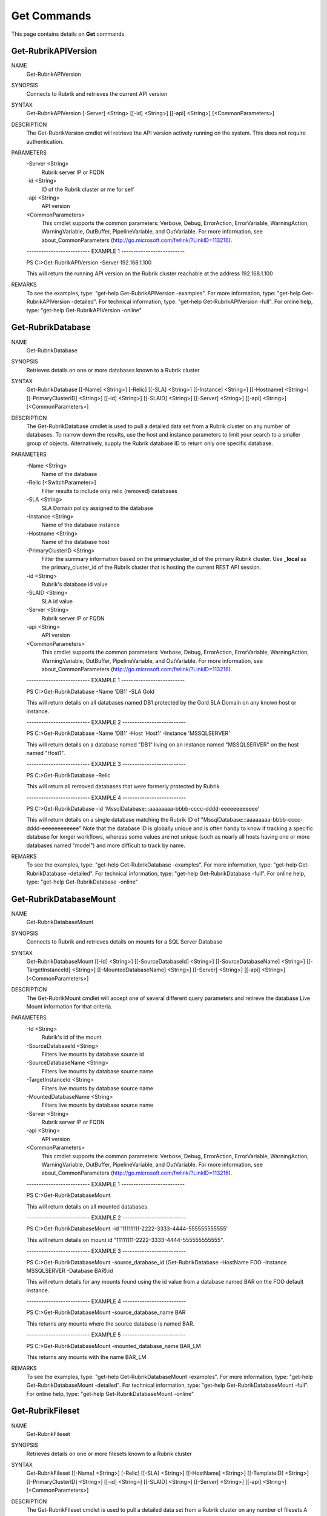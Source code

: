 ﻿Get Commands
=========================

This page contains details on **Get** commands.

Get-RubrikAPIVersion
-------------------------


NAME
    Get-RubrikAPIVersion
    
SYNOPSIS
    Connects to Rubrik and retrieves the current API version
    
    
SYNTAX
    Get-RubrikAPIVersion [-Server] <String> [[-id] <String>] [[-api] <String>] [<CommonParameters>]
    
    
DESCRIPTION
    The Get-RubrikVersion cmdlet will retrieve the API version actively running on the system. This does not require authentication.
    

PARAMETERS
    -Server <String>
        Rubrik server IP or FQDN
        
    -id <String>
        ID of the Rubrik cluster or me for self
        
    -api <String>
        API version
        
    <CommonParameters>
        This cmdlet supports the common parameters: Verbose, Debug,
        ErrorAction, ErrorVariable, WarningAction, WarningVariable,
        OutBuffer, PipelineVariable, and OutVariable. For more information, see 
        about_CommonParameters (http://go.microsoft.com/fwlink/?LinkID=113216). 
    
    -------------------------- EXAMPLE 1 --------------------------
    
    PS C:\>Get-RubrikAPIVersion -Server 192.168.1.100
    
    This will return the running API version on the Rubrik cluster reachable at the address 192.168.1.100
    
    
    
    
REMARKS
    To see the examples, type: "get-help Get-RubrikAPIVersion -examples".
    For more information, type: "get-help Get-RubrikAPIVersion -detailed".
    For technical information, type: "get-help Get-RubrikAPIVersion -full".
    For online help, type: "get-help Get-RubrikAPIVersion -online"


Get-RubrikDatabase
-------------------------

NAME
    Get-RubrikDatabase
    
SYNOPSIS
    Retrieves details on one or more databases known to a Rubrik cluster
    
    
SYNTAX
    Get-RubrikDatabase [[-Name] <String>] [-Relic] [[-SLA] <String>] [[-Instance] <String>] [[-Hostname] <String>] [[-PrimaryClusterID] <String>] [[-id] <String>] [[-SLAID] <String>] [[-Server] <String>] [[-api] <String>] 
    [<CommonParameters>]
    
    
DESCRIPTION
    The Get-RubrikDatabase cmdlet is used to pull a detailed data set from a Rubrik cluster on any number of databases.
    To narrow down the results, use the host and instance parameters to limit your search to a smaller group of objects.
    Alternatively, supply the Rubrik database ID to return only one specific database.
    

PARAMETERS
    -Name <String>
        Name of the database
        
    -Relic [<SwitchParameter>]
        Filter results to include only relic (removed) databases
        
    -SLA <String>
        SLA Domain policy assigned to the database
        
    -Instance <String>
        Name of the database instance
        
    -Hostname <String>
        Name of the database host
        
    -PrimaryClusterID <String>
        Filter the summary information based on the primarycluster_id of the primary Rubrik cluster. Use **_local** as the primary_cluster_id of the Rubrik cluster that is hosting the current REST API session.
        
    -id <String>
        Rubrik's database id value
        
    -SLAID <String>
        SLA id value
        
    -Server <String>
        Rubrik server IP or FQDN
        
    -api <String>
        API version
        
    <CommonParameters>
        This cmdlet supports the common parameters: Verbose, Debug,
        ErrorAction, ErrorVariable, WarningAction, WarningVariable,
        OutBuffer, PipelineVariable, and OutVariable. For more information, see 
        about_CommonParameters (http://go.microsoft.com/fwlink/?LinkID=113216). 
    
    -------------------------- EXAMPLE 1 --------------------------
    
    PS C:\>Get-RubrikDatabase -Name 'DB1' -SLA Gold
    
    This will return details on all databases named DB1 protected by the Gold SLA Domain on any known host or instance.
    
    
    
    
    -------------------------- EXAMPLE 2 --------------------------
    
    PS C:\>Get-RubrikDatabase -Name 'DB1' -Host 'Host1' -Instance 'MSSQLSERVER'
    
    This will return details on a database named "DB1" living on an instance named "MSSQLSERVER" on the host named "Host1".
    
    
    
    
    -------------------------- EXAMPLE 3 --------------------------
    
    PS C:\>Get-RubrikDatabase -Relic
    
    This will return all removed databases that were formerly protected by Rubrik.
    
    
    
    
    -------------------------- EXAMPLE 4 --------------------------
    
    PS C:\>Get-RubrikDatabase -id 'MssqlDatabase:::aaaaaaaa-bbbb-cccc-dddd-eeeeeeeeeeee'
    
    This will return details on a single database matching the Rubrik ID of "MssqlDatabase:::aaaaaaaa-bbbb-cccc-dddd-eeeeeeeeeeee"
    Note that the database ID is globally unique and is often handy to know if tracking a specific database for longer workflows,
    whereas some values are not unique (such as nearly all hosts having one or more databases named "model") and more difficult to track by name.
    
    
    
    
REMARKS
    To see the examples, type: "get-help Get-RubrikDatabase -examples".
    For more information, type: "get-help Get-RubrikDatabase -detailed".
    For technical information, type: "get-help Get-RubrikDatabase -full".
    For online help, type: "get-help Get-RubrikDatabase -online"


Get-RubrikDatabaseMount
-------------------------

NAME
    Get-RubrikDatabaseMount
    
SYNOPSIS
    Connects to Rubrik and retrieves details on mounts for a SQL Server Database
    
    
SYNTAX
    Get-RubrikDatabaseMount [[-Id] <String>] [[-SourceDatabaseId] <String>] [[-SourceDatabaseName] <String>] [[-TargetInstanceId] <String>] [[-MountedDatabaseName] <String>] [[-Server] <String>] [[-api] <String>] 
    [<CommonParameters>]
    
    
DESCRIPTION
    The Get-RubrikMount cmdlet will accept one of several different query parameters
    and retireve the database Live Mount information for that criteria.
    

PARAMETERS
    -Id <String>
        Rubrik's id of the mount
        
    -SourceDatabaseId <String>
        Filters live mounts by database source id
        
    -SourceDatabaseName <String>
        Filters live mounts by database source name
        
    -TargetInstanceId <String>
        Filters live mounts by database source name
        
    -MountedDatabaseName <String>
        Filters live mounts by database source name
        
    -Server <String>
        Rubrik server IP or FQDN
        
    -api <String>
        API version
        
    <CommonParameters>
        This cmdlet supports the common parameters: Verbose, Debug,
        ErrorAction, ErrorVariable, WarningAction, WarningVariable,
        OutBuffer, PipelineVariable, and OutVariable. For more information, see 
        about_CommonParameters (http://go.microsoft.com/fwlink/?LinkID=113216). 
    
    -------------------------- EXAMPLE 1 --------------------------
    
    PS C:\>Get-RubrikDatabaseMount
    
    This will return details on all mounted databases.
    
    
    
    
    -------------------------- EXAMPLE 2 --------------------------
    
    PS C:\>Get-RubrikDatabaseMount -id '11111111-2222-3333-4444-555555555555'
    
    This will return details on mount id "11111111-2222-3333-4444-555555555555".
    
    
    
    
    -------------------------- EXAMPLE 3 --------------------------
    
    PS C:\>Get-RubrikDatabaseMount -source_database_id (Get-RubrikDatabase -HostName FOO -Instance MSSQLSERVER -Database BAR).id
    
    This will return details for any mounts found using the id value from a database named BAR on the FOO default instance.
    
    
    
    
    -------------------------- EXAMPLE 4 --------------------------
    
    PS C:\>Get-RubrikDatabaseMount -source_database_name BAR
    
    This returns any mounts where the source database is named BAR.
    
    
    
    
    -------------------------- EXAMPLE 5 --------------------------
    
    PS C:\>Get-RubrikDatabaseMount -mounted_database_name BAR_LM
    
    This returns any mounts with the name BAR_LM
    
    
    
    
REMARKS
    To see the examples, type: "get-help Get-RubrikDatabaseMount -examples".
    For more information, type: "get-help Get-RubrikDatabaseMount -detailed".
    For technical information, type: "get-help Get-RubrikDatabaseMount -full".
    For online help, type: "get-help Get-RubrikDatabaseMount -online"


Get-RubrikFileset
-------------------------

NAME
    Get-RubrikFileset
    
SYNOPSIS
    Retrieves details on one or more filesets known to a Rubrik cluster
    
    
SYNTAX
    Get-RubrikFileset [[-Name] <String>] [-Relic] [[-SLA] <String>] [[-HostName] <String>] [[-TemplateID] <String>] [[-PrimaryClusterID] <String>] [[-id] <String>] [[-SLAID] <String>] [[-Server] <String>] [[-api] <String>] 
    [<CommonParameters>]
    
    
DESCRIPTION
    The Get-RubrikFileset cmdlet is used to pull a detailed data set from a Rubrik cluster on any number of filesets
    A number of parameters exist to help narrow down the specific fileset desired
    Note that a fileset name is not required; you can use params (such as HostName and SLA) to do lookup matching filesets
    

PARAMETERS
    -Name <String>
        Name of the fileset
        
    -Relic [<SwitchParameter>]
        Filter results to include only relic (removed) filesets
        
    -SLA <String>
        SLA Domain policy assigned to the database
        
    -HostName <String>
        Name of the host using a fileset
        
    -TemplateID <String>
        Filter the summary information based on the ID of a fileset template.
        
    -PrimaryClusterID <String>
        Filter the summary information based on the primarycluster_id of the primary Rubrik cluster. Use **_local** as the primary_cluster_id of the Rubrik cluster that is hosting the current REST API session.
        
    -id <String>
        Rubrik's fileset id
        
    -SLAID <String>
        SLA id value
        
    -Server <String>
        Rubrik server IP or FQDN
        
    -api <String>
        API version
        
    <CommonParameters>
        This cmdlet supports the common parameters: Verbose, Debug,
        ErrorAction, ErrorVariable, WarningAction, WarningVariable,
        OutBuffer, PipelineVariable, and OutVariable. For more information, see 
        about_CommonParameters (http://go.microsoft.com/fwlink/?LinkID=113216). 
    
    -------------------------- EXAMPLE 1 --------------------------
    
    PS C:\>Get-RubrikFileset -Name 'C_Drive'
    
    This will return details on the fileset named "C_Drive" assigned to any hosts
    
    
    
    
    -------------------------- EXAMPLE 2 --------------------------
    
    PS C:\>Get-RubrikFileset -Name 'C_Drive' -HostName 'Server1'
    
    This will return details on the fileset named "C_Drive" assigned to only the "Server1" host
    
    
    
    
    -------------------------- EXAMPLE 3 --------------------------
    
    PS C:\>Get-RubrikFileset -Name 'C_Drive' -SLA Gold
    
    This will return details on the fileset named "C_Drive" assigned to any hosts with an SLA Domain matching "Gold"
    
    
    
    
    -------------------------- EXAMPLE 4 --------------------------
    
    PS C:\>Get-RubrikFileset -id 'Fileset:::111111-2222-3333-4444-555555555555'
    
    This will return the filset matching the Rubrik global id value of "Fileset:::111111-2222-3333-4444-555555555555"
    
    
    
    
    -------------------------- EXAMPLE 5 --------------------------
    
    PS C:\>Get-RubrikFileset -Relic
    
    This will return all removed filesets that were formerly protected by Rubrik.
    
    
    
    
REMARKS
    To see the examples, type: "get-help Get-RubrikFileset -examples".
    For more information, type: "get-help Get-RubrikFileset -detailed".
    For technical information, type: "get-help Get-RubrikFileset -full".
    For online help, type: "get-help Get-RubrikFileset -online"


Get-RubrikFilesetTemplate
-------------------------

NAME
    Get-RubrikFilesetTemplate
    
SYNOPSIS
    Retrieves details on one or more fileset templates known to a Rubrik cluster
    
    
SYNTAX
    Get-RubrikFilesetTemplate [[-Name] <String>] [[-OperatingSystemType] <String>] [[-PrimaryClusterID] <String>] [[-id] <String>] [[-Server] <String>] [[-api] <String>] [<CommonParameters>]
    
    
DESCRIPTION
    The Get-RubrikFilesetTemplate cmdlet is used to pull a detailed data set from a Rubrik cluster on any number of fileset templates
    

PARAMETERS
    -Name <String>
        Retrieve fileset templates with a name matching the provided name. The search is performed as a case-insensitive infix search.
        
    -OperatingSystemType <String>
        Filter the summary information based on the operating system type of the fileset. Accepted values: 'Windows', 'Linux'
        
    -PrimaryClusterID <String>
        Filter the summary information based on the primarycluster_id of the primary Rubrik cluster. Use **_local** as the primary_cluster_id of the Rubrik cluster that is hosting the current REST API session.
        
    -id <String>
        The ID of the fileset template
        
    -Server <String>
        Rubrik server IP or FQDN
        
    -api <String>
        API version
        
    <CommonParameters>
        This cmdlet supports the common parameters: Verbose, Debug,
        ErrorAction, ErrorVariable, WarningAction, WarningVariable,
        OutBuffer, PipelineVariable, and OutVariable. For more information, see 
        about_CommonParameters (http://go.microsoft.com/fwlink/?LinkID=113216). 
    
    -------------------------- EXAMPLE 1 --------------------------
    
    PS C:\>Get-RubrikFilesetTemplate -Name 'Template1'
    
    This will return details on all fileset templates named "Template1"
    
    
    
    
    -------------------------- EXAMPLE 2 --------------------------
    
    PS C:\>Get-RubrikFilesetTemplate -OperatingSystemType 'Linux'
    
    This will return details on all fileset templates that can be used against a Linux operating system type
    
    
    
    
    -------------------------- EXAMPLE 3 --------------------------
    
    PS C:\>Get-RubrikFilesetTemplate -id '11111111-2222-3333-4444-555555555555'
    
    This will return details on the fileset template matching id "11111111-2222-3333-4444-555555555555"
    
    
    
    
REMARKS
    To see the examples, type: "get-help Get-RubrikFilesetTemplate -examples".
    For more information, type: "get-help Get-RubrikFilesetTemplate -detailed".
    For technical information, type: "get-help Get-RubrikFilesetTemplate -full".
    For online help, type: "get-help Get-RubrikFilesetTemplate -online"


Get-RubrikHost
-------------------------

NAME
    Get-RubrikHost
    
SYNOPSIS
    Retrieve summary information for all hosts that are registered with a Rubrik cluster.
    
    
SYNTAX
    Get-RubrikHost [[-Name] <String>] [[-Type] <String>] [[-PrimaryClusterID] <String>] [[-id] <String>] [[-Server] <String>] [[-api] <String>] [<CommonParameters>]
    
    
DESCRIPTION
    The Get-RubrikHost cmdlet is used to retrive information on one or more hosts that are being protected with the Rubrik Backup Service or directly as with the case of NAS shares.
    

PARAMETERS
    -Name <String>
        Retrieve hosts with a host name matching the provided name. The search type is infix
        
    -Type <String>
        Filter the summary information based on the operating system type. Accepted values are 'Windows', 'Linux', 'ANY', 'NONE'. Use NONE to only return information for hosts templates that do not have operating system type 
        set. Use ANY to only return information for hosts that have operating system type set.
        
    -PrimaryClusterID <String>
        Filter the summary information based on the primarycluster_id of the primary Rubrik cluster. Use **_local** as the primary_cluster_id of the Rubrik cluster that is hosting the current REST API session.
        
    -id <String>
        ID of the registered host
        
    -Server <String>
        Rubrik server IP or FQDN
        
    -api <String>
        API version
        
    <CommonParameters>
        This cmdlet supports the common parameters: Verbose, Debug,
        ErrorAction, ErrorVariable, WarningAction, WarningVariable,
        OutBuffer, PipelineVariable, and OutVariable. For more information, see 
        about_CommonParameters (http://go.microsoft.com/fwlink/?LinkID=113216). 
    
    -------------------------- EXAMPLE 1 --------------------------
    
    PS C:\>Get-RubrikHost
    
    This will return all known hosts
    
    
    
    
    -------------------------- EXAMPLE 2 --------------------------
    
    PS C:\>Get-RubrikHost -Hostname 'Server1'
    
    This will return details on any hostname matching "Server1"
    
    
    
    
    -------------------------- EXAMPLE 3 --------------------------
    
    PS C:\>Get-RubrikHost -Type 'Windows' -PrimaryClusterID 'local'
    
    This will return details on all Windows hosts that are being protected by the local Rubrik cluster
    
    
    
    
    -------------------------- EXAMPLE 4 --------------------------
    
    PS C:\>Get-RubrikHost -id 'Host:::111111-2222-3333-4444-555555555555'
    
    This will return details specifically for the host id matching "Host:::111111-2222-3333-4444-555555555555"
    
    
    
    
REMARKS
    To see the examples, type: "get-help Get-RubrikHost -examples".
    For more information, type: "get-help Get-RubrikHost -detailed".
    For technical information, type: "get-help Get-RubrikHost -full".
    For online help, type: "get-help Get-RubrikHost -online"


Get-RubrikMount
-------------------------

NAME
    Get-RubrikMount
    
SYNOPSIS
    Connects to Rubrik and retrieves details on mounts for a VM
    
    
SYNTAX
    Get-RubrikMount [[-id] <String>] [[-VMID] <String>] [[-Server] <String>] [[-api] <String>] [<CommonParameters>]
    
    
DESCRIPTION
    The Get-RubrikMount cmdlet will accept a VM id and return details on any mount operations that are active within Rubrik
    Due to the nature of names not being unique
    Note that this function requires the VM ID value, not the name of the virtual machine, since virtual machine names are not unique.
    It is suggested that you first use Get-RubrikVM to narrow down the one or more virtual machines you wish to query, and then pipe the results to Get-RubrikMount.
    

PARAMETERS
    -id <String>
        Rubrik's id of the mount
        
    -VMID <String>
        Filters live mounts by VM ID
        
    -Server <String>
        Rubrik server IP or FQDN
        
    -api <String>
        API version
        
    <CommonParameters>
        This cmdlet supports the common parameters: Verbose, Debug,
        ErrorAction, ErrorVariable, WarningAction, WarningVariable,
        OutBuffer, PipelineVariable, and OutVariable. For more information, see 
        about_CommonParameters (http://go.microsoft.com/fwlink/?LinkID=113216). 
    
    -------------------------- EXAMPLE 1 --------------------------
    
    PS C:\>Get-RubrikMount
    
    This will return details on all mounted virtual machines.
    
    
    
    
    -------------------------- EXAMPLE 2 --------------------------
    
    PS C:\>Get-RubrikMount -id '11111111-2222-3333-4444-555555555555'
    
    This will return details on mount id "11111111-2222-3333-4444-555555555555".
    
    
    
    
    -------------------------- EXAMPLE 3 --------------------------
    
    PS C:\>Get-RubrikMount -VMID (Get-RubrikVM -VM 'Server1').id
    
    This will return details for any mounts found using the id value from a virtual machine named "Server1" as a base reference.
    
    
    
    
    -------------------------- EXAMPLE 4 --------------------------
    
    PS C:\>Get-RubrikMount -VMID 'VirtualMachine:::aaaaaaaa-bbbb-cccc-dddd-eeeeeeeeeeee-vm-12345'
    
    This will return details for any mounts found using the virtual machine id of 'VirtualMachine:::aaaaaaaa-bbbb-cccc-dddd-eeeeeeeeeeee-vm-12345' as a base reference.
    
    
    
    
REMARKS
    To see the examples, type: "get-help Get-RubrikMount -examples".
    For more information, type: "get-help Get-RubrikMount -detailed".
    For technical information, type: "get-help Get-RubrikMount -full".
    For online help, type: "get-help Get-RubrikMount -online"


Get-RubrikReport
-------------------------

NAME
    Get-RubrikReport
    
SYNOPSIS
    Retrieves details on one or more reports created in Rubrik Envision
    
    
SYNTAX
    Get-RubrikReport [[-Name] <String>] [[-Type] <String>] [[-id] <String>] [[-Server] <String>] [[-api] <String>] [<CommonParameters>]
    
    
DESCRIPTION
    The Get-RubrikReport cmdlet is used to pull information on any number of Rubrik Envision reports
    

PARAMETERS
    -Name <String>
        Filter the returned reports based off their name.
        
    -Type <String>
        Filter the returned reports based off the reports type. Options are Canned and Custom.
        
    -id <String>
        The ID of the report.
        
    -Server <String>
        Rubrik server IP or FQDN
        
    -api <String>
        API version
        
    <CommonParameters>
        This cmdlet supports the common parameters: Verbose, Debug,
        ErrorAction, ErrorVariable, WarningAction, WarningVariable,
        OutBuffer, PipelineVariable, and OutVariable. For more information, see 
        about_CommonParameters (http://go.microsoft.com/fwlink/?LinkID=113216). 
    
    -------------------------- EXAMPLE 1 --------------------------
    
    PS C:\>Get-RubrikReport
    
    This will return details on all reports
    
    
    
    
    -------------------------- EXAMPLE 2 --------------------------
    
    PS C:\>Get-RubrikReport -Name 'SLA' -Type Custom
    
    This will return details on all custom reports that contain the string "SLA"
    
    
    
    
    -------------------------- EXAMPLE 3 --------------------------
    
    PS C:\>Get-RubrikReport -id '11111111-2222-3333-4444-555555555555'
    
    This will return details on the report id "11111111-2222-3333-4444-555555555555"
    
    
    
    
REMARKS
    To see the examples, type: "get-help Get-RubrikReport -examples".
    For more information, type: "get-help Get-RubrikReport -detailed".
    For technical information, type: "get-help Get-RubrikReport -full".
    For online help, type: "get-help Get-RubrikReport -online"


Get-RubrikReportData
-------------------------

NAME
    Get-RubrikReportData
    
SYNOPSIS
    Retrieve table data for a specific Envision report
    
    
SYNTAX
    Get-RubrikReportData [-id] <String> [[-Name] <String>] [[-TaskType] <String>] [[-TaskStatus] <String>] [[-ObjectType] <String>] [[-ComplianceStatus] <String>] [[-Server] <String>] [[-api] <String>] [<CommonParameters>]
    
    
DESCRIPTION
    The Get-RubrikReportData cmdlet is used to pull table data from a specific Envision report
    

PARAMETERS
    -id <String>
        The ID of the report
        
    -Name <String>
        Search table data by object name
        
    -TaskType <String>
        Filter table data on task type
        
    -TaskStatus <String>
        Filter table data on task status
        
    -ObjectType <String>
        Filter table data on object type
        
    -ComplianceStatus <String>
        Filter table data on compliance status
        
    -Server <String>
        Rubrik server IP or FQDN
        
    -api <String>
        API version
        
    <CommonParameters>
        This cmdlet supports the common parameters: Verbose, Debug,
        ErrorAction, ErrorVariable, WarningAction, WarningVariable,
        OutBuffer, PipelineVariable, and OutVariable. For more information, see 
        about_CommonParameters (http://go.microsoft.com/fwlink/?LinkID=113216). 
    
    -------------------------- EXAMPLE 1 --------------------------
    
    PS C:\>Get-RubrikReport -Name 'SLA Compliance Summary' | Get-RubrikReportData
    
    This will return table data from the "SLA Compliance Summary" report
    
    
    
    
    -------------------------- EXAMPLE 2 --------------------------
    
    PS C:\>Get-RubrikReport -Name 'SLA Compliance Summary' | Get-RubrikReportData -ComplianceStatus 'NonCompliance'
    
    This will return table data from the "SLA Compliance Summary" report when the compliance status is "NonCompliance"
    
    
    
    
REMARKS
    To see the examples, type: "get-help Get-RubrikReportData -examples".
    For more information, type: "get-help Get-RubrikReportData -detailed".
    For technical information, type: "get-help Get-RubrikReportData -full".
    For online help, type: "get-help Get-RubrikReportData -online"


Get-RubrikRequest
-------------------------

NAME
    Get-RubrikRequest
    
SYNOPSIS
    Connects to Rubrik and retrieves details on an async request
    
    
SYNTAX
    Get-RubrikRequest [-id] <String> [-Type] <String> [[-Server] <String>] [[-api] <String>] [<CommonParameters>]
    
    
DESCRIPTION
    The Get-RubrikRequest cmdlet will pull details on a request that was submitted to the distributed task framework.
    This is helpful for tracking the state (success, failure, running, etc.) of a request.
    

PARAMETERS
    -id <String>
        ID of an asynchronous request
        
    -Type <String>
        The type of request
        
    -Server <String>
        Rubrik server IP or FQDN
        
    -api <String>
        API version
        
    <CommonParameters>
        This cmdlet supports the common parameters: Verbose, Debug,
        ErrorAction, ErrorVariable, WarningAction, WarningVariable,
        OutBuffer, PipelineVariable, and OutVariable. For more information, see 
        about_CommonParameters (http://go.microsoft.com/fwlink/?LinkID=113216). 
    
    -------------------------- EXAMPLE 1 --------------------------
    
    PS C:\>Get-RubrikRequest -id 'MOUNT_SNAPSHOT_123456789:::0' -Type 'vmware/vm'
    
    Will return details about an async VMware VM request named "MOUNT_SNAPSHOT_123456789:::0"
    
    
    
    
REMARKS
    To see the examples, type: "get-help Get-RubrikRequest -examples".
    For more information, type: "get-help Get-RubrikRequest -detailed".
    For technical information, type: "get-help Get-RubrikRequest -full".
    For online help, type: "get-help Get-RubrikRequest -online"


Get-RubrikSLA
-------------------------

NAME
    Get-RubrikSLA
    
SYNOPSIS
    Connects to Rubrik and retrieves details on SLA Domain(s)
    
    
SYNTAX
    Get-RubrikSLA [[-Name] <String>] [[-PrimaryClusterID] <String>] [[-id] <String>] [[-Server] <String>] [[-api] <String>] [<CommonParameters>]
    
    
DESCRIPTION
    The Get-RubrikSLA cmdlet will query the Rubrik API for details on all available SLA Domains.
    Information on each domain will be reported to the console.
    

PARAMETERS
    -Name <String>
        Name of the SLA Domain
        
    -PrimaryClusterID <String>
        Filter the summary information based on the primarycluster_id of the primary Rubrik cluster. Use **_local** as the primary_cluster_id of the Rubrik cluster that is hosting the current REST API session.
        
    -id <String>
        SLA Domain id
        
    -Server <String>
        Rubrik server IP or FQDN
        
    -api <String>
        API version
        
    <CommonParameters>
        This cmdlet supports the common parameters: Verbose, Debug,
        ErrorAction, ErrorVariable, WarningAction, WarningVariable,
        OutBuffer, PipelineVariable, and OutVariable. For more information, see 
        about_CommonParameters (http://go.microsoft.com/fwlink/?LinkID=113216). 
    
    -------------------------- EXAMPLE 1 --------------------------
    
    PS C:\>Get-RubrikSLA
    
    Will return all known SLA Domains
    
    
    
    
    -------------------------- EXAMPLE 2 --------------------------
    
    PS C:\>Get-RubrikSLA -Name 'Gold'
    
    Will return details on the SLA Domain named Gold
    
    
    
    
REMARKS
    To see the examples, type: "get-help Get-RubrikSLA -examples".
    For more information, type: "get-help Get-RubrikSLA -detailed".
    For technical information, type: "get-help Get-RubrikSLA -full".
    For online help, type: "get-help Get-RubrikSLA -online"


Get-RubrikSnapshot
-------------------------

NAME
    Get-RubrikSnapshot
    
SYNOPSIS
    Retrieves all of the snapshots (backups) for any given object
    
    
SYNTAX
    Get-RubrikSnapshot [-id] <String> [[-CloudState] <Int32>] [-OnDemandSnapshot] [[-Date] <DateTime>] [[-Server] <String>] [[-api] <String>] [<CommonParameters>]
    
    
DESCRIPTION
    The Get-RubrikSnapshot cmdlet is used to query the Rubrik cluster for all known snapshots (backups) for any protected object
    The correct API call will be made based on the object id submitted
    Multiple objects can be piped into this function so long as they contain the id required for lookup
    

PARAMETERS
    -id <String>
        Rubrik id of the protected object
        
    -CloudState <Int32>
        Filter results based on where in the cloud the snapshot lives
        
    -OnDemandSnapshot [<SwitchParameter>]
        Filter results to show only snapshots that were created on demand
        
    -Date <DateTime>
        Date of the snapshot
        
    -Server <String>
        Rubrik server IP or FQDN
        
    -api <String>
        API version
        
    <CommonParameters>
        This cmdlet supports the common parameters: Verbose, Debug,
        ErrorAction, ErrorVariable, WarningAction, WarningVariable,
        OutBuffer, PipelineVariable, and OutVariable. For more information, see 
        about_CommonParameters (http://go.microsoft.com/fwlink/?LinkID=113216). 
    
    -------------------------- EXAMPLE 1 --------------------------
    
    PS C:\>Get-RubrikSnapshot -id 'VirtualMachine:::aaaaaaaa-bbbb-cccc-dddd-eeeeeeeeeeee-vm-12345'
    
    This will return all snapshot (backup) data for the virtual machine id of "VirtualMachine:::aaaaaaaa-bbbb-cccc-dddd-eeeeeeeeeeee-vm-12345"
    
    
    
    
    -------------------------- EXAMPLE 2 --------------------------
    
    PS C:\>Get-Rubrikvm 'Server1' | Get-RubrikSnapshot -Date '03/21/2017'
    
    This will return the closest matching snapshot to March 21st, 2017 for any virtual machine named "Server1"
    
    
    
    
    -------------------------- EXAMPLE 3 --------------------------
    
    PS C:\>Get-Rubrikvm 'Server1' | Get-RubrikSnapshot -Date (Get-Date)
    
    This will return the closest matching snapshot to the current date and time for any virtual machine named "Server1"
    
    
    
    
    -------------------------- EXAMPLE 4 --------------------------
    
    PS C:\>Get-RubrikDatabase 'DB1' | Get-RubrikSnapshot -OnDemandSnapshot
    
    This will return the details on any on-demand (user initiated) snapshot to for any database named "DB1"
    
    
    
    
REMARKS
    To see the examples, type: "get-help Get-RubrikSnapshot -examples".
    For more information, type: "get-help Get-RubrikSnapshot -detailed".
    For technical information, type: "get-help Get-RubrikSnapshot -full".
    For online help, type: "get-help Get-RubrikSnapshot -online"


Get-RubrikSoftwareVersion
-------------------------

NAME
    Get-RubrikSoftwareVersion
    
SYNOPSIS
    Connects to Rubrik and retrieves the current software version
    
    
SYNTAX
    Get-RubrikSoftwareVersion [-Server] <String> [[-id] <String>] [[-api] <String>] [<CommonParameters>]
    
    
DESCRIPTION
    The Get-RubrikVersion cmdlet will retrieve the version of code that is actively running on the system. This does not require authentication.
    

PARAMETERS
    -Server <String>
        Rubrik server IP or FQDN
        
    -id <String>
        ID of the Rubrik cluster or me for self
        
    -api <String>
        API version
        
    <CommonParameters>
        This cmdlet supports the common parameters: Verbose, Debug,
        ErrorAction, ErrorVariable, WarningAction, WarningVariable,
        OutBuffer, PipelineVariable, and OutVariable. For more information, see 
        about_CommonParameters (http://go.microsoft.com/fwlink/?LinkID=113216). 
    
    -------------------------- EXAMPLE 1 --------------------------
    
    PS C:\>Get-RubrikSoftwareVersion -Server 192.168.1.100
    
    This will return the running software version on the Rubrik cluster reachable at the address 192.168.1.100
    
    
    
    
REMARKS
    To see the examples, type: "get-help Get-RubrikSoftwareVersion -examples".
    For more information, type: "get-help Get-RubrikSoftwareVersion -detailed".
    For technical information, type: "get-help Get-RubrikSoftwareVersion -full".
    For online help, type: "get-help Get-RubrikSoftwareVersion -online"


Get-RubrikUnmanagedObject
-------------------------

NAME
    Get-RubrikUnmanagedObject
    
SYNOPSIS
    Retrieves details on one or more unmanaged objects known to a Rubrik cluster
    
    
SYNTAX
    Get-RubrikUnmanagedObject [[-Name] <String>] [[-Status] <String>] [[-Type] <String>] [[-Server] <String>] [[-api] <String>] [<CommonParameters>]
    
    
DESCRIPTION
    The Get-RubrikUnmanagedObject cmdlet is used to pull details on any unmanaged objects that has been stored in the cluster
    In most cases, this will be on-demand snapshots that are associated with an object (virtual machine, fileset, database, etc.)
    

PARAMETERS
    -Name <String>
        Search object by object name.
        
    -Status <String>
        Filter by the type of the object. If not specified, will return all objects. Valid attributes are Protected, Relic and Unprotected
        
    -Type <String>
        The type of the unmanaged object. This may be VirtualMachine, MssqlDatabase, LinuxFileset, or WindowsFileset.
        
    -Server <String>
        Rubrik server IP or FQDN
        
    -api <String>
        API version
        
    <CommonParameters>
        This cmdlet supports the common parameters: Verbose, Debug,
        ErrorAction, ErrorVariable, WarningAction, WarningVariable,
        OutBuffer, PipelineVariable, and OutVariable. For more information, see 
        about_CommonParameters (http://go.microsoft.com/fwlink/?LinkID=113216). 
    
    -------------------------- EXAMPLE 1 --------------------------
    
    PS C:\>Get-RubrikUnmanagedObject -Type 'WindowsFileset'
    
    This will return details on any filesets applied to Windows Servers that have unmanaged snapshots associated
    
    
    
    
    -------------------------- EXAMPLE 2 --------------------------
    
    PS C:\>Get-RubrikUnmanagedObject -Status 'Unprotected' -Name 'Server1'
    
    This will return details on any objects named "Server1" that are currently unprotected and have unmanaged snapshots associated
    
    
    
    
REMARKS
    To see the examples, type: "get-help Get-RubrikUnmanagedObject -examples".
    For more information, type: "get-help Get-RubrikUnmanagedObject -detailed".
    For technical information, type: "get-help Get-RubrikUnmanagedObject -full".
    For online help, type: "get-help Get-RubrikUnmanagedObject -online"


Get-RubrikVersion
-------------------------

NAME
    Get-RubrikVersion
    
SYNOPSIS
    Connects to Rubrik and retrieves the current version
    
    
SYNTAX
    Get-RubrikVersion [[-id] <String>] [[-Server] <String>] [[-api] <String>] [<CommonParameters>]
    
    
DESCRIPTION
    The Get-RubrikVersion cmdlet will retrieve the version of code that is actively running on the system.
    

PARAMETERS
    -id <String>
        ID of the Rubrik cluster or me for self
        
    -Server <String>
        Rubrik server IP or FQDN
        
    -api <String>
        API version
        
    <CommonParameters>
        This cmdlet supports the common parameters: Verbose, Debug,
        ErrorAction, ErrorVariable, WarningAction, WarningVariable,
        OutBuffer, PipelineVariable, and OutVariable. For more information, see 
        about_CommonParameters (http://go.microsoft.com/fwlink/?LinkID=113216). 
    
    -------------------------- EXAMPLE 1 --------------------------
    
    PS C:\>Get-RubrikVersion
    
    This will return the running version on the Rubrik cluster
    
    
    
    
REMARKS
    To see the examples, type: "get-help Get-RubrikVersion -examples".
    For more information, type: "get-help Get-RubrikVersion -detailed".
    For technical information, type: "get-help Get-RubrikVersion -full".
    For online help, type: "get-help Get-RubrikVersion -online"


Get-RubrikVM
-------------------------

NAME
    Get-RubrikVM
    
SYNOPSIS
    Retrieves details on one or more virtual machines known to a Rubrik cluster
    
    
SYNTAX
    Get-RubrikVM [[-Name] <String>] [-Relic] [-SLA <String>] [-SLAAssignment <String>] [-PrimaryClusterID <String>] [-id <String>] [-SLAID <String>] [-Server <String>] [-api <String>] [<CommonParameters>]
    
    
DESCRIPTION
    The Get-RubrikVM cmdlet is used to pull a detailed data set from a Rubrik cluster on any number of virtual machines
    

PARAMETERS
    -Name <String>
        Name of the virtual machine
        
    -Relic [<SwitchParameter>]
        Filter results to include only relic (removed) virtual machines
        
    -SLA <String>
        SLA Domain policy assigned to the virtual machine
        
    -SLAAssignment <String>
        Filter by SLA Domain assignment type
        
    -PrimaryClusterID <String>
        Filter the summary information based on the primarycluster_id of the primary Rubrik cluster. Use **_local** as the primary_cluster_id of the Rubrik cluster that is hosting the current REST API session.
        
    -id <String>
        Virtual machine id
        
    -SLAID <String>
        SLA id value
        
    -Server <String>
        Rubrik server IP or FQDN
        
    -api <String>
        API version
        
    <CommonParameters>
        This cmdlet supports the common parameters: Verbose, Debug,
        ErrorAction, ErrorVariable, WarningAction, WarningVariable,
        OutBuffer, PipelineVariable, and OutVariable. For more information, see 
        about_CommonParameters (http://go.microsoft.com/fwlink/?LinkID=113216). 
    
    -------------------------- EXAMPLE 1 --------------------------
    
    PS C:\>Get-RubrikVM -Name 'Server1'
    
    This will return details on all virtual machines named "Server1".
    
    
    
    
    -------------------------- EXAMPLE 2 --------------------------
    
    PS C:\>Get-RubrikVM -Name 'Server1' -SLA Gold
    
    This will return details on all virtual machines named "Server1" that are protected by the Gold SLA Domain.
    
    
    
    
    -------------------------- EXAMPLE 3 --------------------------
    
    PS C:\>Get-RubrikVM -Relic
    
    This will return all removed virtual machines that were formerly protected by Rubrik.
    
    
    
    
REMARKS
    To see the examples, type: "get-help Get-RubrikVM -examples".
    For more information, type: "get-help Get-RubrikVM -detailed".
    For technical information, type: "get-help Get-RubrikVM -full".
    For online help, type: "get-help Get-RubrikVM -online"




